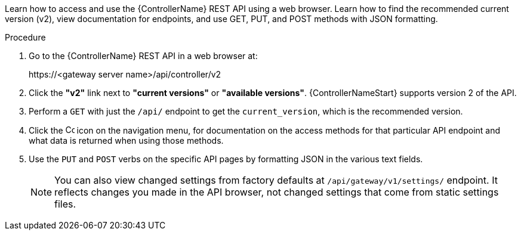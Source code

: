 :_mod-docs-content-type: PROCEDURE

[id="controller-api-browsing"]

[role="_abstract"]
Learn how to access and use the {ControllerName} REST API using a web browser. Learn how to find the recommended current version (v2), view documentation for endpoints, and use GET, PUT, and POST methods with JSON formatting.

.Procedure

. Go to the {ControllerName} REST API in a web browser at: 
+
\https://<gateway server name>/api/controller/v2
+
. Click the **"v2"** link next to **"current versions"** or **"available versions"**.
{ControllerNameStart} supports version 2 of the API.
. Perform a `GET` with just the `/api/` endpoint to get the `current_version`, which is the recommended version.
. Click the image:api-questionmark.png[Copy,15,15] icon on the navigation menu, for documentation on the access methods for that particular API endpoint and what data is returned when using those methods.
. Use the `PUT` and `POST` verbs on the specific API pages by formatting JSON in the various text fields.
+
[NOTE]
====
You can also view changed settings from factory defaults at `/api/gateway/v1/settings/` endpoint. 
It reflects changes you made in the API browser, not changed settings that come from static settings files.
====
